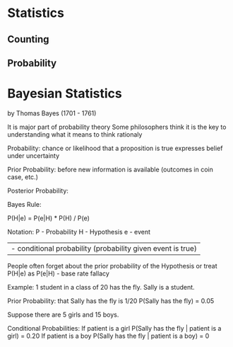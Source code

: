 * Statistics

** Counting 

** Probability

* Bayesian Statistics

by Thomas Bayes (1701 - 1761)

It is major part of probability theory
Some philosophers think it is the key to understanding
what it means to think rationaly

Probability:
chance or likelihood that a proposition is true 
expresses belief under uncertainty

Prior Probability:
before new information is available (outcomes in coin case, etc.)

Posterior Probability:


Bayes Rule:

P(H|e) = P(e|H) * P(H) / P(e)

Notation:
P - Probability
H - Hypothesis
e - event
| - conditional probability (probability given event is true)

People often forget about the prior probability of the Hypothesis
or treat P(H|e) as P(e|H) - base rate fallacy

Example:
1 student in a class of 20 has the fly.
Sally is a student.

Prior Probability:
that Sally has the fly is 1/20
P(Sally has the fly) = 0.05

Suppose there are 5 girls and 15 boys.

Conditional Probabilities:
If patient is a girl
P(Sally has the fly | patient is a girl) = 0.20
If patient is a boy
P(Sally has the fly | patient is a boy) = 0 

